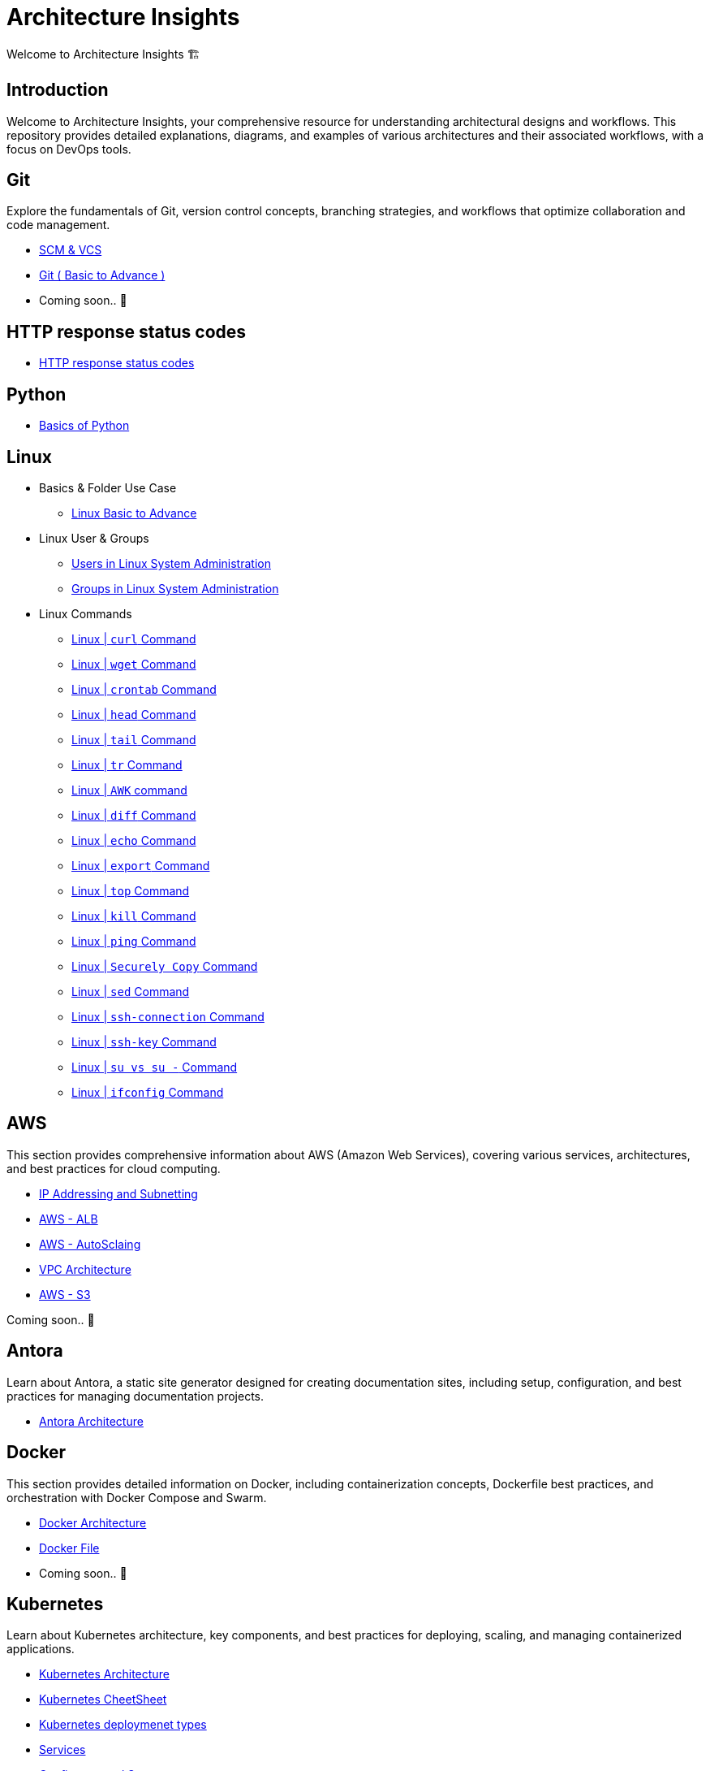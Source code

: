 = Architecture Insights
Welcome to Architecture Insights 🏗️

== Introduction
Welcome to Architecture Insights, your comprehensive resource for understanding architectural designs and workflows. This repository provides detailed explanations, diagrams, and examples of various architectures and their associated workflows, with a focus on DevOps tools.

// == Table of Contents
// 1. <<Docker, Docker>> 🐳
// 2. <<Git, Git>> 🔧
// 3. <<Kubernetes, Kubernetes>> ☸️
// 4. <<Terraform, Terraform>> 🌍
// 5. <<GitLab, GitLab>> 🦊
// 6. <<Maven, Maven>> ⚙️
// 7. <<Helm, Helm>> 🎯
// 8. <<SonarQube, SonarQube>> 📊
// 9. <<OtherDevOpsTools, Other DevOps Tools>> 🛠️
// 10. <<AWS, AWS>> ☁️
// 11. <<Antora, Antora>> 📘

== Git
Explore the fundamentals of Git, version control concepts, branching strategies, and workflows that optimize collaboration and code management.

-  xref:git:scm.adoc[ SCM & VCS ]

-  xref:git:git_basics.adoc[ Git ( Basic to Advance ) ]

- Coming soon.. 📅


== HTTP response status codes

- xref:Error_status_code:error_status_code.adoc[HTTP response status codes]

== Python

- xref:PYTHON:python.adoc[Basics of Python ]


== Linux

** Basics & Folder Use Case

*** xref:Linux:linux.adoc[Linux Basic to Advance]
** Linux User & Groups

*** xref:Linux:user.adoc[Users in Linux System Administration]
*** xref:Linux:groups.adoc[Groups in Linux System Administration]

** Linux Commands

*** xref:Linux:curl.adoc[Linux | `curl` Command]
*** xref:Linux:wget.adoc[Linux | `wget` Command]
*** xref:Linux:crontab.adoc[Linux | `crontab`  Command]
*** xref:Linux:head_command.adoc[Linux | `head` Command]
*** xref:Linux:tail_command.adoc[Linux | `tail` Command]
*** xref:Linux:tr_command.adoc[Linux | `tr` Command]
*** xref:Linux:AWK_command.adoc[ Linux |  `AWK` command]
*** xref:Linux:diff_command.adoc[Linux | `diff` Command]
*** xref:Linux:echo_command.adoc[Linux | `echo` Command]
*** xref:Linux:export_command.adoc[Linux | `export` Command]
*** xref:Linux:top.adoc[Linux | `top` Command]
*** xref:Linux:kill.adoc[Linux | `kill` Command]
*** xref:Linux:ping.adoc[Linux | `ping` Command]
*** xref:Linux:SecurelyCopy.adoc[Linux | `Securely Copy` Command]
*** xref:Linux:Sed_command.adoc[Linux | `sed` Command]
*** xref:Linux:ssh-connection.adoc[Linux | `ssh-connection` Command]
*** xref:Linux:ssh-key.adoc[Linux | `ssh-key` Command]
*** xref:Linux:su_vs_su-.adoc[Linux | `su vs su -` Command]
*** xref:Linux:ifconfig.adoc[Linux | `ifconfig` Command]


== AWS
This section provides comprehensive information about AWS (Amazon Web Services), covering various services, architectures, and best practices for cloud computing.


- xref:VPC:ipaddress.adoc[IP Addressing and Subnetting]
- xref:alb:alb.adoc[AWS - ALB  ]
- xref:autoscaling:autoscaling.adoc[AWS - AutoSclaing  ]
- xref:VPC:vpc.adoc[ VPC Architecture ]
- xref:s3:s3.adoc[AWS - S3  ]



// xref:version@component:module:file-coordinate-of-target-page.adoc[optional link text]

// xref:component:module:file-coordinate-of-target-page.adoc[optional link text]

Coming soon.. 📅

== Antora
Learn about Antora, a static site generator designed for creating documentation sites, including setup, configuration, and best practices for managing documentation projects.

- xref:ANTORA:AsciiDoc Snippets.adoc[ Antora Architecture ]


== Docker
This section provides detailed information on Docker, including containerization concepts, Dockerfile best practices, and orchestration with Docker Compose and Swarm.


- xref:Docker:docker.adoc[ Docker Architecture ]

- xref:Docker:docker_file.adoc[ Docker File ]

- Coming soon.. 📅




== Kubernetes
Learn about Kubernetes architecture, key components, and best practices for deploying, scaling, and managing containerized applications.

- xref:Kubernetes:kubernetes.adoc[ Kubernetes Architecture ]

- xref:Kubernetes:k8s_cheetsheet.adoc[ Kubernetes CheetSheet ]

- xref:Kubernetes:k8s_componets.adoc[ Kubernetes deploymenet types  ]

- xref:Kubernetes:services.adoc[ Services  ]

- xref:Kubernetes:config_map_and_secrets.adoc[ Config map and Secrets ]

- xref:Kubernetes:Taints_and_Tolerations.adoc[ Taints and Tolerations  ]

- xref:Kubernetes:labels_and_selectors.adoc[  Labels & Selectors  ]

- xref:Kubernetes:nodeAffinitye_podAffinitye.adoc[  Node Affinitye & Pod Affinitye  ]

- xref:Kubernetes:role_rolebinding.adoc[  Roles, RoleBindings, ClusterRoles, and ClusterBindings  ]





- Coming soon.. 📅


== Istio
Istio is designed for extensibility and can handle a diverse range of deployment needs. Istio’s control plane runs on Kubernetes, and you can add applications deployed in that cluster to your mesh

- xref:Istio:istio.adoc[ Istio Architecture ]

- xref:Istio:istio_traffic.adoc[ Istio Traffic]

== Terraform
Understand the principles of infrastructure as code with Terraform, covering configuration, state management, and module reuse for scalable and maintainable infrastructure.

- xref:Terraform:terraform.adoc[Terraform Architecture]

- Coming soon.. 📅

== GitLab
Delve into GitLab, exploring CI/CD pipelines, version control, and collaborative development practices to enhance software delivery.

Coming soon.. 📅

== Maven
Discover how to use Maven for project management and comprehension, focusing on dependency management, build lifecycle, and plugin integration.

Coming soon.. 📅

== Helm
Learn about Helm, the package manager for Kubernetes, including creating Helm charts, managing releases, and best practices for application deployment.

Coming soon.. 📅

== SonarQube
Explore SonarQube, a tool for continuous inspection of code quality, covering setup, configuration, and integration with CI/CD pipelines.

Coming soon.. 📅

== Other DevOps Tools
This section covers various other DevOps tools that play a crucial role in modern development and operations workflows, including Ansible, Jenkins, Prometheus, and more.

Coming soon.. 📅
